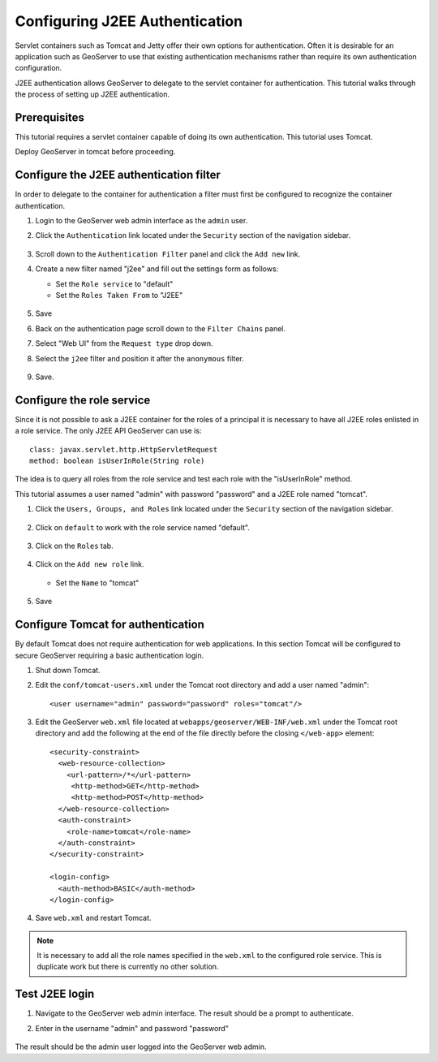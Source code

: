 .. _sec_tutorials_j2ee:

Configuring J2EE Authentication
===============================

Servlet containers such as Tomcat and Jetty offer their own options for 
authentication. Often it is desirable for an application such as GeoServer 
to use that existing authentication mechanisms rather than require its own
authentication configuration.

J2EE authentication allows GeoServer to delegate to the servlet container for
authentication. This tutorial walks through the process of setting up J2EE
authentication.

Prerequisites
-------------

This tutorial requires a servlet container capable of doing its own authentication. 
This tutorial uses Tomcat.

Deploy GeoServer in tomcat before proceeding.

Configure the J2EE authentication filter
----------------------------------------

In order to delegate to the container for authentication a filter must first be 
configured to recognize the container authentication.

#. Login to the GeoServer web admin interface as the ``admin`` user.
#. Click the ``Authentication`` link located under the ``Security`` section of
   the navigation sidebar.
   
   .. figure:: images/j2ee1.jpg
      :align: center
   
#. Scroll down to the ``Authentication Filter`` panel and click the ``Add new`` link.
#. Create a new filter named "j2ee" and fill out the settings form 
   as follows:
   
   * Set the ``Role service`` to "default"
   * Set the ``Roles Taken From`` to "J2EE"

   .. figure:: images/j2ee2.jpg
      :align: center

#. Save

#. Back on the authentication page scroll down to the ``Filter Chains`` panel. 
#. Select "Web UI" from the ``Request type`` drop down.
#. Select the ``j2ee`` filter and position it after the ``anonymous`` filter. 

   .. figure:: images/j2ee3.jpg
      :align: center

#. Save.

Configure the role service
--------------------------

Since it is not possible to ask a J2EE container for the roles of a principal it is 
necessary to have all J2EE roles enlisted in a role service. The only J2EE API GeoServer
can use is::

	class: javax.servlet.http.HttpServletRequest
	method: boolean isUserInRole(String role)

The idea is to query all roles from the role service and test each role with the "isUserInRole" method.

This tutorial assumes a user named "admin" with password "password" and a J2EE role named "tomcat".

#. Click the ``Users, Groups, and Roles`` link located under the ``Security`` section of
   the navigation sidebar.
   
   .. figure:: images/j2ee5.jpg
      :align: center

#. Click on ``default`` to work with the role service named "default".

   .. figure:: images/j2ee6.jpeg
      :align: center

#. Click on the ``Roles`` tab.

   .. figure:: images/j2ee7.jpeg
      :align: center

#. Click on the ``Add new role`` link.

   .. figure:: images/j2ee8.jpeg
      :align: center

   * Set the ``Name`` to "tomcat"

   .. figure:: images/j2ee9.jpeg
      :align: center

#. Save


Configure Tomcat for authentication
-----------------------------------

By default Tomcat does not require authentication for web applications. In this 
section Tomcat will be configured to secure GeoServer requiring a basic authentication
login.

#. Shut down Tomcat.
#. Edit the ``conf/tomcat-users.xml`` under the Tomcat root directory and add a user 
   named "admin"::
   
     <user username="admin" password="password" roles="tomcat"/>
   
#. Edit the GeoServer ``web.xml`` file located at ``webapps/geoserver/WEB-INF/web.xml``
   under the Tomcat root directory and add the following at the end of the file directly
   before the closing ``</web-app>`` element::
   
    <security-constraint>
      <web-resource-collection>
        <url-pattern>/*</url-pattern>
         <http-method>GET</http-method>
         <http-method>POST</http-method>
      </web-resource-collection>
      <auth-constraint>
        <role-name>tomcat</role-name>
      </auth-constraint>
    </security-constraint>

    <login-config>
      <auth-method>BASIC</auth-method>
    </login-config>

#. Save ``web.xml`` and restart Tomcat.   

.. note::

   It is necessary to add all the role names specified in the ``web.xml`` to the 
   configured role service. This is duplicate work but there is currently no other solution.
   

Test J2EE login
---------------

#. Navigate to the GeoServer web admin interface. The result should be a prompt
   to authenticate.
#. Enter in the username "admin" and password "password"

   .. figure:: images/j2ee4.jpg
      :align: center

The result should be the admin user logged into the GeoServer web admin.
